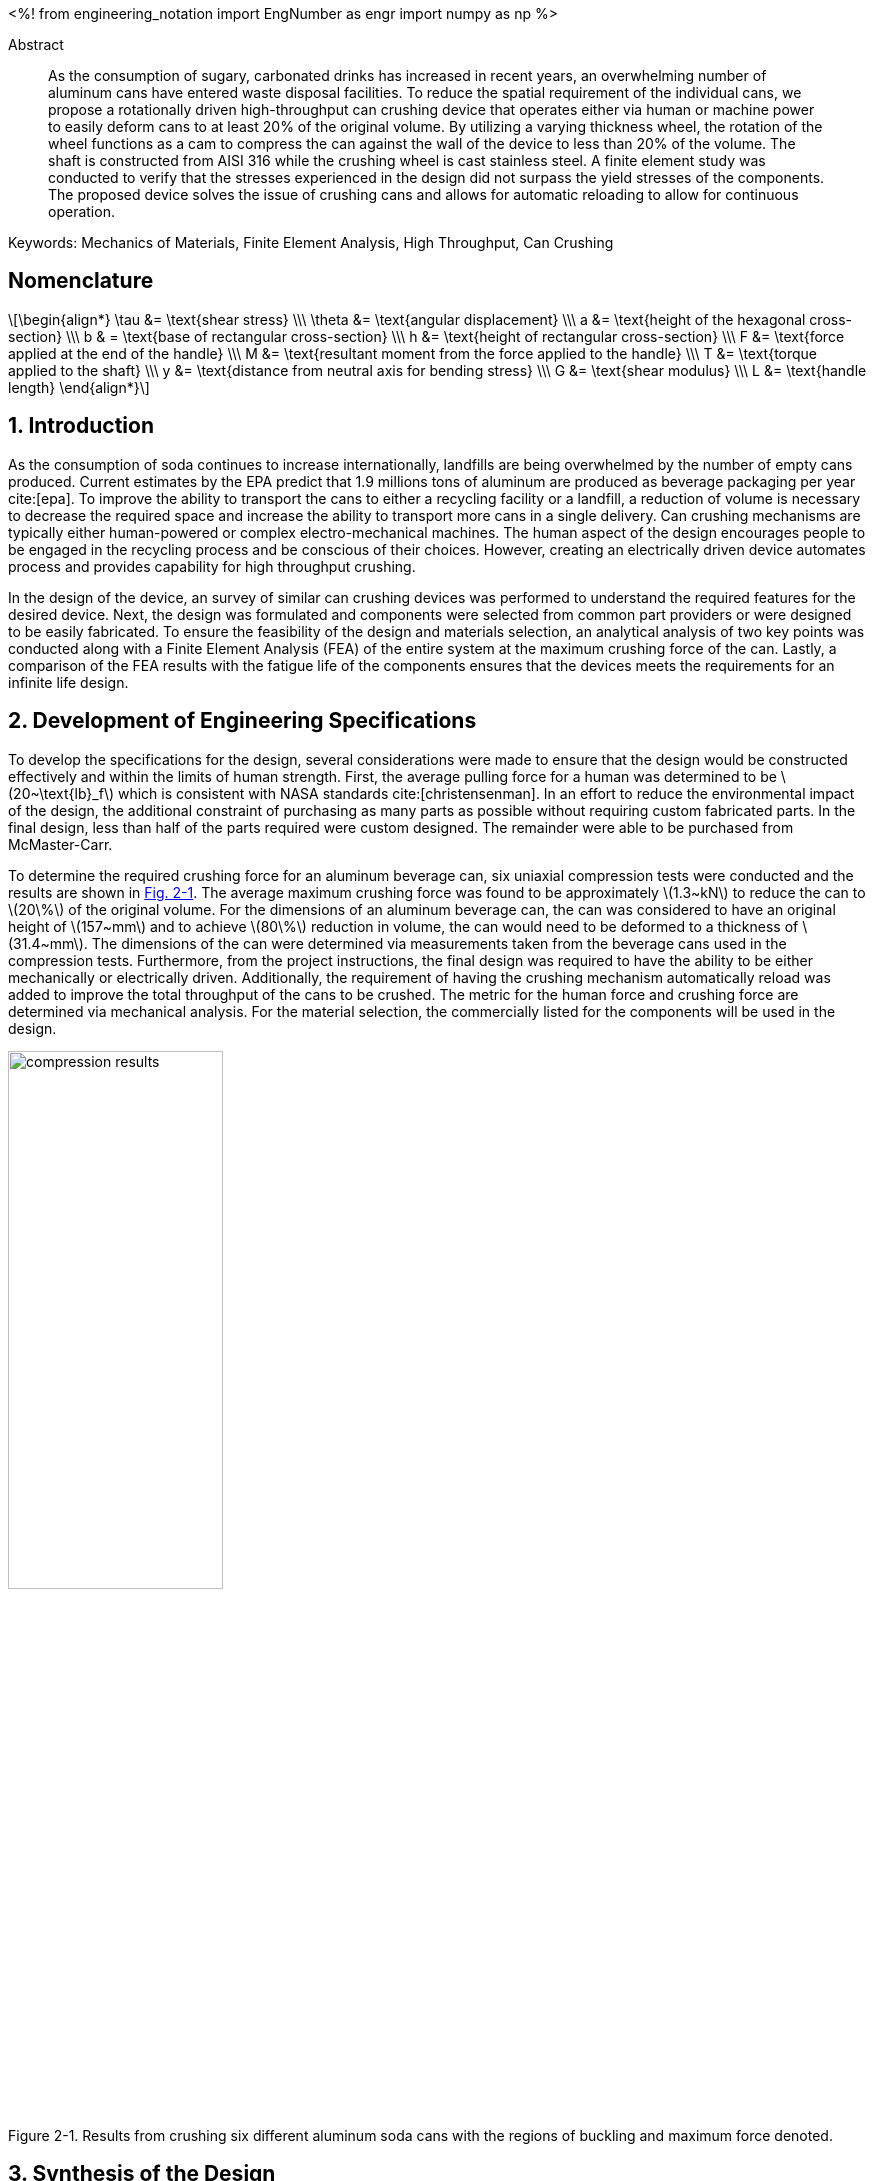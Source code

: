 // document metadata
= Final Project
Joby M. Anthony III <jmanthony1@liberty.edu>; Carson W. Farmer <cfarmer6@liberty.edu>
:affiliation: PhD Students
:document_version: 1.0
:revdate: April 27, 2022
// :description: 
:keywords: Mechanics of Materials, Finite Element Analysis, High Throughput, Can Crushing
:imagesdir: ./ENGR-527_727-WeCANDoIt-Final_Project
:bibtex-file: ENGR-527_727-WeCANDoIt-Final_Project.bib
:toc: auto
:xrefstyle: short
// :sectnums: |,all|
:chapter-refsig: Chap.
:section-refsig: Sec.
:stem: latexmath
:eqnums: AMS
:stylesdir: C:/Users/jmanthony1/Documents/GitHub/WeCANDoIt/Asciidoc/Document
// :stylesdir: C:/Users/cfarmer6/Documents/GitHub/WeCANDoIt/Asciidoc/Document
:stylesheet: asme.css
:noheader:
:nofooter:
:docinfodir: C:/Users/jmanthony1/Documents/GitHub/WeCANDoIt/Asciidoc/Document/
// :docinfodir: C:/Users/cfarmer6/Documents/GitHub/WeCANDoIt/Asciidoc/Document
:docinfo: private
:front-matter: any
:!last-update-label:

// example variable
// :fn-1: footnote:[]

// Python modules
<%!
    from engineering_notation import EngNumber as engr
    import numpy as np
%>
// end document metadata





// begin document
[abstract]
.Abstract
As the consumption of sugary, carbonated drinks has increased in recent years, an overwhelming number of aluminum cans have entered waste disposal facilities.
To reduce the spatial requirement of the individual cans, we propose a rotationally driven high-throughput can crushing device that operates either via human or machine power to easily deform cans to at least 20% of the original volume.
By utilizing a varying thickness wheel, the rotation of the wheel functions as a cam to compress the can against the wall of the device to less than 20% of the volume.
The shaft is constructed from AISI 316 while the crushing wheel is cast stainless steel.
A finite element study was conducted to verify that the stresses experienced in the design did not surpass the yield stresses of the components.
The proposed device solves the issue of crushing cans and allows for automatic reloading to allow for continuous operation.

Keywords: {keywords}



[#sec-nomenclature]
== Nomenclature
:!subs:
:!figs:
:!tabs:

[stem#eq-nomenclature, reftext="Eq. {secs}-{counter:eqs}"]
++++
\begin{align*}
    \tau &= \text{shear stress} \\\
    \theta &= \text{angular displacement} \\\
    a &= \text{height of the hexagonal cross-section} \\\
    b & = \text{base of rectangular cross-section} \\\
    h &= \text{height of rectangular cross-section} \\\
    F &= \text{force applied at the end of the handle} \\\
    M &= \text{resultant moment from the force applied to the handle} \\\
    T &= \text{torque applied to the shaft} \\\
    y &= \text{distance from neutral axis for bending stress} \\\
    G &= \text{shear modulus} \\\
    L &= \text{handle length}
\end{align*}
++++



// necessary to move to after `Nomenclature` to avoid section numbering
:sectnums: |,all|

[#sec-intro, {counter:secs}]
== Introduction
:!subs:
:!figs:
:!tabs:

As the consumption of soda continues to increase internationally, landfills are being overwhelmed by the number of empty cans produced.
Current estimates by the EPA predict that 1.9 millions tons of aluminum are produced as beverage packaging per year cite:[epa].
To improve the ability to transport the cans to either a recycling facility or a landfill, a reduction of volume is necessary to decrease the required space and increase the ability to transport more cans in a single delivery.
Can crushing mechanisms are typically either human-powered or complex electro-mechanical machines.
The human aspect of the design encourages people to be engaged in the recycling process and be conscious of their choices.
However, creating an electrically driven device automates process and provides capability for high throughput crushing.

In the design of the device, an survey of similar can crushing devices was performed to understand the required features for the desired device.
Next, the design was formulated and components were selected from common part providers or were designed to be easily fabricated.
To ensure the feasibility of the design and materials selection, an analytical analysis of two key points was conducted along with a Finite Element Analysis (FEA) of the entire system at the maximum crushing force of the can.
Lastly, a comparison of the FEA results with the fatigue life of the components ensures that the devices meets the requirements for an infinite life design.



[#sec-development, {counter:secs}]
== Development of Engineering Specifications
:!subs:
:!figs:
:!tabs:

To develop the specifications for the design, several considerations were made to ensure that the design would be constructed effectively and within the limits of human strength.
First, the average pulling force for a human was determined to be stem:[20~\text{lb}_f] which is consistent with NASA standards cite:[christensenman].
In an effort to reduce the environmental impact of the design, the additional constraint of purchasing as many parts as possible without requiring custom fabricated parts.
In the final design, less than half of the parts required were custom designed. The remainder were able to be purchased from McMaster-Carr.

To determine the required crushing force for an aluminum beverage can, six uniaxial compression tests were conducted and the results are shown in xref:fig-can_plot[].
The average maximum crushing force was found to be approximately stem:[1.3~kN] to reduce the can to stem:[20\%] of the original volume.
For the dimensions of an aluminum beverage can, the can was considered to have an original height of stem:[157~mm] and to achieve stem:[80\%] reduction in volume, the can would need to be deformed to a thickness of stem:[31.4~mm].
The dimensions of the can were determined via measurements taken from the beverage cans used in the compression tests.
Furthermore, from the project instructions, the final design was required to have the ability to be either mechanically or electrically driven.
Additionally, the requirement of having the crushing mechanism automatically reload was added to improve the total throughput of the cans to be crushed.
The metric for the human force and crushing force are determined via mechanical analysis.
For the material selection, the commercially listed for the components will be used in the design.

[#fig-can_plot]
.Results from crushing six different aluminum soda cans with the regions of buckling and maximum force denoted. 
image::./compression_results.png[caption=<span class="floatnumber">Figure {secs}-{counter:figs}. </span>, reftext="Fig. {secs}-{figs}", role=text-center, width=50%]



[#sec-synthesis, {counter:secs}]
== Synthesis of the Design
:!subs:
:!figs:
:!tabs:

In creating the final design of the system, several commercially and custom fabricated can crushing solutions were considered.
While the common lever-based design (xref:fig-manual_device[]) allows for a can to be easily crushed, the challenge arises in creating an automated and high-throughput can crushing device.
The common industrial devices serve to shred rather than compress the aluminum cans for use in recycling facilities.
By investigating Do-It-Yourself (DIY) designs, a common method for automating the process is to create a crank-slider mechanism to compress the can.
However, the number of moving parts in the design creates a higher likelihood of component failure if the device is operated for long periods of time.

The design of the proposed device functions on the use of a "cam" with varying thickness to compress the aluminum can against the wall of the device.
The thickness of the cam varies angularly allowing for a gradual crushing of the can.
Once the can has been reduce to stem:[20\%] of the original volume, the can exits the device via a slot in the bottom of the housing.
As the wheel completes a revolution, the opening for a can reaches the can entry location and allows the can to drop into the crushing area.
The cam is suggested to be made from cast stainless steel.

The shaft of the cam is hexagonal and purchased from McMaster-Carr and is made from AISI 316 cite:[mcmaster-carrCorrosionResistant316316L2021].
In the current iteration, a handle purchased from McMaster-Carr cite:[mcmaster-carrCrankHandleMachinable2021] is attached to the shaft and a human is expected to provide the required rotational input to the device.
However, a coupler could be used to attach the shaft to a motor to improve the rate of compression for the cans.
The device is shown in xref:fig-design[].

[#fig-design]
.Design of the can crushing device with a potion of the housing cut away to view internal crushing chamber.
image::./design.png[caption=<span class="floatnumber">Figure {secs}-{counter:figs}. </span>, reftext="Fig. {secs}-{figs}", role=text-center, width=50%]

[#fig-manual_device]
.Example of a common design for manual can crushing devices.
image::./manual_device.jpg[caption=<span class="floatnumber">Figure {secs}-{counter:figs}. </span>, reftext="Fig. {secs}-{figs}", role=text-center, width=50%]



[#sec-design, {counter:secs}]
== Design Analysis and Optimization
:!subs:
:!figs:
:!tabs:

For analyzing the design of the can crushing mechanism, the analysis was broken down into two type: analytical and FEA.
The analytical work focused on two points of interested: a point on the handle, and a point on the cross-section of the shaft. Due to the complex geometry of the cam, a FEA was carried out on the part assuming the maximum possible load applied by a human. 


[#sec-design-analytical, {counter:subs}]
=== Analytical Methods

==== Shaft Cross-Section
<%!
    tau_max_pred = 8.646 # MPa
%>

[#fig-hex_cross_section]
.Diagram for the hexagonal shaft cross-section with the applied torque and key dimensions highlighted. 
image::./shaft_cross_section.png[caption=<span class="floatnumber">Figure {secs}-{counter:figs}. </span>, reftext="Fig. {secs}-{figs}", role=text-center, width=50%]

From Table 6.2 in cite:[uguralAdvancedMechanicsMaterials2019], the equations for the maximum shear stress, stem:[\tau_A], and angular deflection, stem:[\theta], for a hexagonal cross-section.
The free body diagram for the torque applied to the shaft is shown in xref:fig-hex_cross_section[].
To calculate the shear stress and angular deflection, the equations for shear stress and deflection from the textbook cite:[uguralAdvancedMechanicsMaterials2019]:

[stem#eq-hex-cross-section, reftext="Eq. {secs}-{counter:eqs}"]
++++
\begin{align}
    \tau_A = \frac{5.7T}{a^{3}}\\
    \theta = \frac{8.8T}{a^{4}G}L
\end{align}
++++
where stem:[T] is the applied torque, stem:[a] is the height of the hexagon, and stem:[G] is the modulus of rigidity.
From the geometry of the shaft, stem:[a = 1~in].
For AISI 316, the shear modulus, stem:[G = 78~GPa].
For an applied torque of stem:[220~\text{lb}_f\cdot\text{in}], the maximum shear stress is predicted to be stem:[8.646~MPa] which closely matches the FEA results.
Furthermore, the maximum predicted deflection is 2.05 milliradians.
The deflection of the rod predicted via this equation is not comparable to the FEA results since the effects of the cam prevent some of the deflection that would be experienced by the shaft.

==== Handle
<%!
    normal_max_pred = 24.8 # MPa
%>

[#fig-handle_fbd]
.FBD for the handle to determine the maximum bending stress at the connection.
// image::./handle.png[width = 20, caption=<span class="floatnumber">Figure {secs}-{counter:figs}. </span>, reftext="Fig. {secs}-{figs}"]
image::./handle.png[caption=<span class="floatnumber">Figure {secs}-{counter:figs}. </span>, reftext="Fig. {secs}-{figs}", role=text-center, width=50%]

The handle of the mechanism is subject to a moment produced by the force applied to the handle(see xref:fig-handle_fbd[]).
Since the cross-section of the bar is rectangular, the standard equation for bending is applied.
At the end of the handle, a force of stem:[20~\text{lb}_f], which is the human strength found from NASA cite:[christensenman], is applied.
The handle has a length, stem:[L = 11~in] with a cross-sectional area of stem:[0.75~inches~\times~0.6~in].
Using the equation for bending stress at point stem:[A] on the cross-section:

[stem#eq-rect-cross-section, reftext="Eq. {secs}-{counter:eqs}"]
++++
\begin{equation}
\sigma_A = \frac{M\ y}{I}
\end{equation}
++++
where stem:[M = 20~\text{lb}_f*10.125~\text{in} = 202.5~\text{lb}_f\cdot\text{in}], stem:[y = 0.375~\text{in}], and stem:[I = \frac{1}{12}(0.6~\text{in})(0.75~\text{in})^{3}].
This gives a maximum normal stress of stem:[24.8~MPa].
Once again, this closely matches the results determined in the FEA analysis near the point of interest.

==== Conclusions
Within the brief analytical work conducted, both the shear stress in the shaft and the maximum normal stress are both well below the limits of the material.
For the cam, an FEA approach is employed due to the complex geometry of the contact surface with the can.
The checks provided by the analytical work confirm that the FEA results are close to the predicted values.


[#sec-design-fea, {counter:subs}]
=== Finite Element Analysis (FEA)
Referring to xref:sec-design-analytical[], recall that the maximum shear stress calculated for the shaft was stem:[8.646~MPa], and the maximum stress due to bending in the handle was calculated to be stem:[24.8~MPa].
Mechanical loads of stem:[202.5~\text{lb}_f\cdot\text{in}] and stem:[1.3~kN] were applied to the handle and the crushing face of the cam, respectively.
The input torque causes the shaft to rotate which, in turn, forces the can to be crushed by the reduction of available space from the cam.
If the cam withstands the average reacting force from the can (stem:[1.3~kN]), then the cam should also withstand every prerequisite reaction force (as seen in the force-displacement curve xref:fig-can_plot[]).
Finite Element Analyses were carried out in *SolidWorks 2016-17* to verify these analytical calculations for the maximum stresses seen in the shaft and handle.
A mesh refinement study was also performed to validate the FEA results.

==== Mesh Refinement
To determine the appropriate mesh element size and the sufficient number of elements needed for calculations, the mesh element size is gradually decreased such that the number of mesh elements increases.
The more elements there exist in a study, the more precise the solution will be.
However, the solution will take much longer to solve which may also become more inaccurate due to truncation errors.

To demonstrate this concept clearly, xref:fig-fea-mesh_refinement-shaft[] plots the percent difference of the maximum shear stress seen in the shaft between some mesh and the next finer mesh.
By increasing the number of mesh elements, the percent difference decreases from stem:[\sim 15\%] at stem:[14,479] elements down to stem:[\sim 1\%] at stem:[56,842] elements.
However, there is a considerable spike back up stem:[\sim 20\%] at stem:[392,144] elements.
For the selected mesh element size of stem:[0.2~in] and stem:[56,842] number of elements, this mesh may be seen in xref:fig-fea-mesh[].

[#fig-fea-mesh_refinement-shaft]
.Increasing the number of mesh elements revealed that the mesh element size of stem:[0.2~in] was sufficient and was therefore used for simulation studies reported for the remainder of this work.
image::mesh_refinement_shaft.png[caption=<span class="floatnumber">Figure {secs}-{counter:figs}. </span>, reftext="Fig. {secs}-{figs}", role=text-center, width=50%]

[#fig-fea-mesh]
.View of mesh by stem:[0.2~in] mesh element size for simulated components: handle, shaft, inner ring of bearings, and cam.
image::fea_mesh.png[caption=<span class="floatnumber">Figure {secs}-{counter:figs}. </span>, reftext="Fig. {secs}-{figs}", role=text-center, width=50%]

To further demonstrate the importance of performing a mesh refinement study, examine xref:fig-fea-mesh_refinement-contact_line[].
Measured at the contacting line between the crushing face of the cam and the top of the can (best visualized in xref:fig-fea-cam-normal[]), the stress normal to the axis of the shaft was observed to vary radially.
The stem:[x]-axis of this plot is in the domain stem:[[0, \pi\]] because the cam requires only stem:[180^{\circ}] rotation to crush the can.
The stresses are in the axial direction of the shaft and have a positive sense toward where the handle connects to the shaft.

[#fig-fea-mesh_refinement-contact_line]
.Radial distribution of normal stress in the shaft axial direction at the contacting line between the crushing face of the cam and the top of the can for various mesh element sizes.
image::mesh_refinement_contact_line.png[caption=<span class="floatnumber">Figure {secs}-{counter:figs}. </span>, reftext="Fig. {secs}-{figs}", role=text-center, width=50%]

[#fig-fea-cam-normal]
.The maximum normal stress in the shaft axial direction of stem:[\sim 7~MPa] (xref:fig-fea-mesh_refinement-contact_line[]) occurs at the rightmost extreme of the contact line as shown.
image::fea_cam.png[caption=<span class="floatnumber">Figure {secs}-{counter:figs}. </span>, reftext="Fig. {secs}-{figs}", role=text-center, width=50%]


==== Key Components
To corroborate those values calculated from xref:sec-design-analytical[], the effects from the applied input torque and average reaction force were examine in the shaft, handle, and contacting face of the cam.
A single simulation was performed on the connected handle, shaft, inner ring of the bearings, and the cam.
The chamber housing and the other parts of the bearings were excluded from this particular simulation because those components are not the focus of this design.

===== Shaft
<%!
    shear_strength_AISI316 = np.array([74.5, 597]) # MPa
    tau_max_shaft = 9.171 # MPa
    FOS_shaft = shear_strength_AISI316/tau_max_shaft
    perc_from_pred_shaft = np.abs(tau_max_pred - tau_max_shaft)/np.average([tau_max_pred, tau_max_shaft])*100 # %
%>
The shear strength of AISI 316 stainless steel is known to be in the range stem:[[${shear_strength_AISI316[0]}, ${shear_strength_AISI316[1]}\]~MPa] cite:[OverviewMaterialsStainless].
The maximum shear stress in the shaft of stem:[${tau_max_shaft}~MPa] yields a factor of safety in the range of stem:[[${engr(FOS_shaft[0])}, ${engr(FOS_shaft[1])}\]].
Therefore, selection of this hexagonal shaft was sufficient for this design and the results from the FEA study differed from the analytical calculation (stem:[${tau_max_pred}~MPa]) by stem:[${engr(perc_from_pred_shaft)}\%].

[#fig-fea-shaft]
.A maximum shear stress of stem:[${tau_max_shaft}~MPa] may be seen at the shaft surface between the cam and bearing.
image::fea_shaft.png[caption=<span class="floatnumber">Figure {secs}-{counter:figs}. </span>, reftext="Fig. {secs}-{figs}", role=text-center, width=50%]

===== Handle
<%!
    yield_strength_1023 = 282685049/1e6 # MPa
    bending_max_handle = 34 # MPa
    FOS_handle = yield_strength_1023/bending_max_handle
    perc_from_pred_handle = np.abs(normal_max_pred - bending_max_handle)/np.average([normal_max_pred, bending_max_handle])*100 # %
%>
*SolidWorks* lists the yield strength of 1023 carbon steel to be stem:[${engr(yield_strength_1023)}~MPa].
The maximum bending stress in the handle of stem:[${bending_max_handle}~MPa] yields a factor of safety of stem:[${engr(FOS_handle)}].
Therefore, selection of this stem:[11~in]handle to fit the hexagonal shaft was sufficient for this design and the results from the FEA study differed from the analytical calculation (stem:[${normal_max_pred}~MPa]) by stem:[${engr(perc_from_pred_handle)}\%].
This large disparity is likely due to how the average reaction force from the can acts on the crushing face of the cam because of the complex surface geometry which cannot be so simplified as a simple torque for hand calculations.

[#fig-fea_handle]
.A maximum bending stress of stem:[${bending_max_handle}~MPa] occurs at the point in the arm of the handle close to the shaft.
image::fea_handle.png[caption=<span class="floatnumber">Figure {secs}-{counter:figs}. </span>, reftext="Fig. {secs}-{figs}", role=text-center, width=50%]

===== Cam
<%!
    yield_strength_AISI316 = 172.4 # MPa
    yield_strength_CARR = 207 # MPa
    stress_max_cam = 71.2 # MPa
    FOS_cam = np.array([yield_strength_AISI316, yield_strength_CARR])/stress_max_cam
%>
Although, *SolidWorks* does not list all the material properties for the selected material for the cam, the maximum stress in the cam (based on its geometry distributing stresses) is approximately stem:[${stress_max_cam}~MPa] and can be seen in xref:fig-fea-cam-max[].
This appears to occur in tension, so if the yield strength were assumed to be close to that for AISI 316, then the yield strength could be as stem:[${yield_strength_AISI316}~MPa] (as listed in *SolidWorks*) or stem:[${yield_strength_CARR}~MPa] (as listed in McMaster-Carr cite:[mcmaster-carrCorrosionResistant316316L2021]).
This would result in a factor of safety in the range of stem:[[${engr(FOS_cam[0])}, ${engr(FOS_cam[1])}\]].

[#fig-fea-cam-max]
.Maximum stress of stem:[${stress_max_cam}~MPa] in the geometry of the cam.
image::fea-cam-max_220429_191536_EST.png[caption=<span class="floatnumber">Figure {secs}-{counter:figs}. </span>, reftext="Fig. {secs}-{figs}", role=text-center, width=50%]

===== Chamber
<%!
    stress_max_chamber = 1412 # MPa
    FOS_chamber = np.array([yield_strength_AISI316, yield_strength_CARR])/stress_max_chamber
%>
The maximum stress in the chamber of stem:[${stress_max_chamber}~MPa] yields a factor of safety in the range of stem:[[${engr(FOS_chamber[0])}, ${engr(FOS_chamber[1])}\]].
The location of this stress is depicted in xref:fig-fea_chamber[].

[#fig-fea_chamber]
.The greatest stress seen in the chamber housing was stem:[${stress_max_chamber*1e3}~GPa] and occurred at the flange that must react to the can being crushed by the rotating cam.
image::fea_chamber.png[caption=<span class="floatnumber">Figure {secs}-{counter:figs}. </span>, reftext="Fig. {secs}-{figs}", role=text-center, width=50%]


==== Fatigue
This design was proposed to allow for continuous crushing of aluminum cans whether by human effort or electro-mechanically actuating the the cam.
Normally, such designs, which are expected to withstand many cycles during a hopefully long service life, would require a fatigue analysis.
As the authors were pressed for time to complete a fatigue simulation in some FEA software, literature values seem to indicate that fatigue may be a non-issue for the proposed design.

Of the metals used throughout this analysis, the fatigue strengths of A2 tool steel (xref:fig-fea-fatigue-A2[]), a cast stainless steel (xref:fig-fea-fatigue-Cast[]), AISI 316 (xref:fig-fea-fatigue-AISI316[]), and 1023 carbon steel were found to be stem:[\sim 265~MPa], stem:[\sim 400~MPa], stem:[\sim 250~MPa], and stem:[\sim 225~MPa], respectively cite:[jovicevic-klugComparativeStudyConventional2020, okazakiCorrosionFatigueProperties2002, novyGigacycleFatigueEndurance2013, SAEAISI1023G10230].
The stresses seen in components of these metals do not come close to some of these fatigue strengths: stem:[\sim 15.81~MPa] for the A2 tool steel inner ring of the bearings; and, stem:[${tau_max_shaft}~MPa] shear at the AISI 316 shaft and stem:[${bending_max_handle}~MPa] in the 1023 carbon steel handle.
The exception to this observation is for those stresses seen in the chamber: the stem:[${stress_max_chamber*1e3}~MPa] from FEA is much greater than stem:[\sim 250~MPa] if assumed to be of similar grade steel as AISI 316.

[#fig-fea-fatigue-A2]
.Fatigue strength of A2 tool steel stem:[ = \sim 265~MPa]. Adapted from cite:[jovicevic-klugComparativeStudyConventional2020].
image::klug_fig5.png[caption=<span class="floatnumber">Figure {secs}-{counter:figs}. </span>, reftext="Fig. {secs}-{figs}", role=text-center, width=50%]

[#fig-fea-fatigue-Cast]
.Fatigue strength of one cast stainless steel (stem:[CoCrMo]) stem:[ = \sim 400~MPa]. Adapted from cite:[okazakiCorrosionFatigueProperties2002].
image::okazaki_fig7.pbm[caption=<span class="floatnumber">Figure {secs}-{counter:figs}. </span>, reftext="Fig. {secs}-{figs}", role=text-center, width=50%]

[#fig-fea-fatigue-AISI316]
.Fatigue strength of AISI 316 steel stem:[ = \sim 250~MPa]. Adapted from cite:[novyGigacycleFatigueEndurance2013].
image::novy_fig4.png[caption=<span class="floatnumber">Figure {secs}-{counter:figs}. </span>, reftext="Fig. {secs}-{figs}", role=text-center, width=50%]



[#sec-conclusions, {counter:secs}]
== Conclusions
:!subs:
:!figs:
:!tabs:

The proposed design (xref:fig-design[]) was intended for high throughput can crushing allowed by continuous action whether by human effort or electro-mechanical actuation.
Most components (handle, shaft, and ball bearings) are readily available at McMaster-Carr, and the other components (chamber housing and cam) were designed such that a metal fabrication shop could bend sheet metal into the housing and the cam could be made of cast steel.
The graded surface of the cam constrains a can up to stem:[16~oz] by reducing the available space for the can within the housing when the cam is rotated.
A slot at the base of the can allows the can to drop out of the housing when sufficiently crushed.

Maximum stresses seen in most of these components appear to be well within acceptable margins for yield, shear, and fatigue strengths which indicates that this novel can crushing design has some merit.
However, the gargantuan stress seen in the chamber housing (stem:[${stress_max_chamber*1e3}~MPa]) indicates further work needed in designing a system that properly handle stress incurred from nominal operation.
Future effort on this project must examine a more structurally integral design for the chamber housing and perform preliminary fatigue analyses to validate the claim that such low nominal stresses pose little threat to reduce fatigue life.



// [appendix#sec-appendix-Figures]
// == Figures



[bibliography]
== References
bibliography::[]
// end document





// that's all folks

